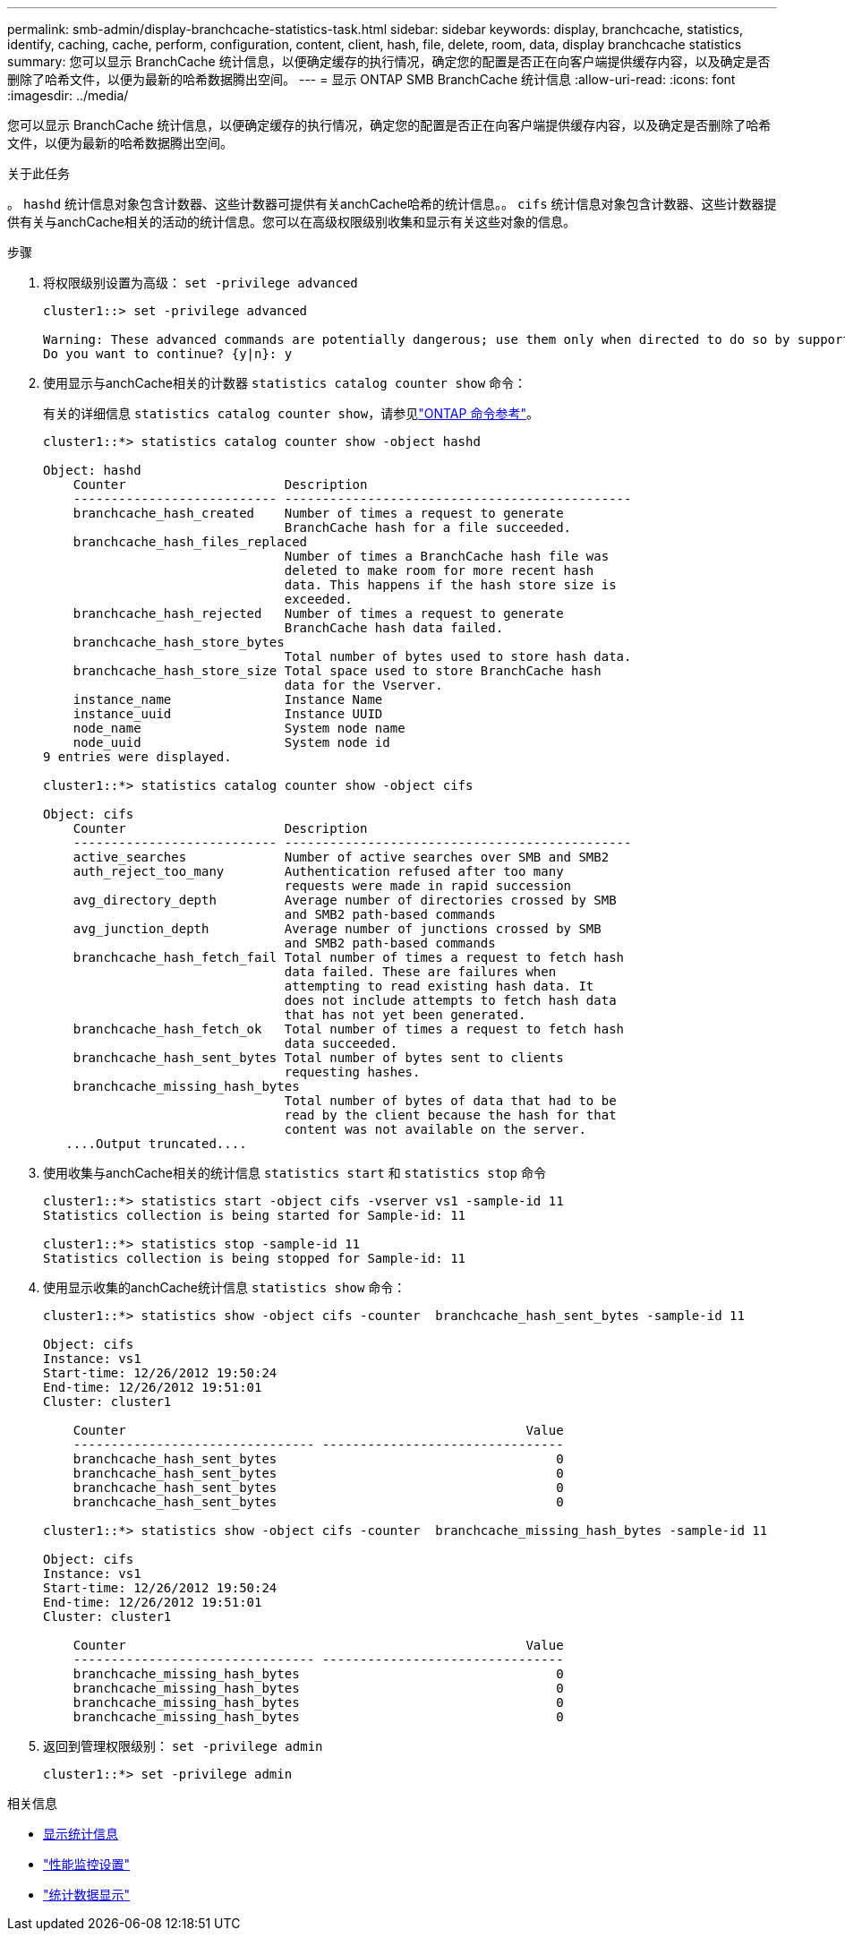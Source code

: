 ---
permalink: smb-admin/display-branchcache-statistics-task.html 
sidebar: sidebar 
keywords: display, branchcache, statistics, identify, caching, cache, perform, configuration, content, client, hash, file, delete, room, data, display branchcache statistics 
summary: 您可以显示 BranchCache 统计信息，以便确定缓存的执行情况，确定您的配置是否正在向客户端提供缓存内容，以及确定是否删除了哈希文件，以便为最新的哈希数据腾出空间。 
---
= 显示 ONTAP SMB BranchCache 统计信息
:allow-uri-read: 
:icons: font
:imagesdir: ../media/


[role="lead"]
您可以显示 BranchCache 统计信息，以便确定缓存的执行情况，确定您的配置是否正在向客户端提供缓存内容，以及确定是否删除了哈希文件，以便为最新的哈希数据腾出空间。

.关于此任务
。 `hashd` 统计信息对象包含计数器、这些计数器可提供有关anchCache哈希的统计信息。。 `cifs` 统计信息对象包含计数器、这些计数器提供有关与anchCache相关的活动的统计信息。您可以在高级权限级别收集和显示有关这些对象的信息。

.步骤
. 将权限级别设置为高级： `set -privilege advanced`
+
[listing]
----
cluster1::> set -privilege advanced

Warning: These advanced commands are potentially dangerous; use them only when directed to do so by support personnel.
Do you want to continue? {y|n}: y
----
. 使用显示与anchCache相关的计数器 `statistics catalog counter show` 命令：
+
有关的详细信息 `statistics catalog counter show`，请参见link:https://docs.netapp.com/us-en/ontap-cli/statistics-catalog-counter-show.html["ONTAP 命令参考"^]。

+
[listing]
----
cluster1::*> statistics catalog counter show -object hashd

Object: hashd
    Counter                     Description
    --------------------------- ----------------------------------------------
    branchcache_hash_created    Number of times a request to generate
                                BranchCache hash for a file succeeded.
    branchcache_hash_files_replaced
                                Number of times a BranchCache hash file was
                                deleted to make room for more recent hash
                                data. This happens if the hash store size is
                                exceeded.
    branchcache_hash_rejected   Number of times a request to generate
                                BranchCache hash data failed.
    branchcache_hash_store_bytes
                                Total number of bytes used to store hash data.
    branchcache_hash_store_size Total space used to store BranchCache hash
                                data for the Vserver.
    instance_name               Instance Name
    instance_uuid               Instance UUID
    node_name                   System node name
    node_uuid                   System node id
9 entries were displayed.

cluster1::*> statistics catalog counter show -object cifs

Object: cifs
    Counter                     Description
    --------------------------- ----------------------------------------------
    active_searches             Number of active searches over SMB and SMB2
    auth_reject_too_many        Authentication refused after too many
                                requests were made in rapid succession
    avg_directory_depth         Average number of directories crossed by SMB
                                and SMB2 path-based commands
    avg_junction_depth          Average number of junctions crossed by SMB
                                and SMB2 path-based commands
    branchcache_hash_fetch_fail Total number of times a request to fetch hash
                                data failed. These are failures when
                                attempting to read existing hash data. It
                                does not include attempts to fetch hash data
                                that has not yet been generated.
    branchcache_hash_fetch_ok   Total number of times a request to fetch hash
                                data succeeded.
    branchcache_hash_sent_bytes Total number of bytes sent to clients
                                requesting hashes.
    branchcache_missing_hash_bytes
                                Total number of bytes of data that had to be
                                read by the client because the hash for that
                                content was not available on the server.
   ....Output truncated....
----
. 使用收集与anchCache相关的统计信息 `statistics start` 和 `statistics stop` 命令
+
[listing]
----
cluster1::*> statistics start -object cifs -vserver vs1 -sample-id 11
Statistics collection is being started for Sample-id: 11

cluster1::*> statistics stop -sample-id 11
Statistics collection is being stopped for Sample-id: 11
----
. 使用显示收集的anchCache统计信息 `statistics show` 命令：
+
[listing]
----
cluster1::*> statistics show -object cifs -counter  branchcache_hash_sent_bytes -sample-id 11

Object: cifs
Instance: vs1
Start-time: 12/26/2012 19:50:24
End-time: 12/26/2012 19:51:01
Cluster: cluster1

    Counter                                                     Value
    -------------------------------- --------------------------------
    branchcache_hash_sent_bytes                                     0
    branchcache_hash_sent_bytes                                     0
    branchcache_hash_sent_bytes                                     0
    branchcache_hash_sent_bytes                                     0

cluster1::*> statistics show -object cifs -counter  branchcache_missing_hash_bytes -sample-id 11

Object: cifs
Instance: vs1
Start-time: 12/26/2012 19:50:24
End-time: 12/26/2012 19:51:01
Cluster: cluster1

    Counter                                                     Value
    -------------------------------- --------------------------------
    branchcache_missing_hash_bytes                                  0
    branchcache_missing_hash_bytes                                  0
    branchcache_missing_hash_bytes                                  0
    branchcache_missing_hash_bytes                                  0
----
. 返回到管理权限级别： `set -privilege admin`
+
[listing]
----
cluster1::*> set -privilege admin
----


.相关信息
* xref:display-statistics-task.adoc[显示统计信息]
* link:../performance-config/index.html["性能监控设置"]
* link:https://docs.netapp.com/us-en/ontap-cli/statistics-show.html["统计数据显示"^]

